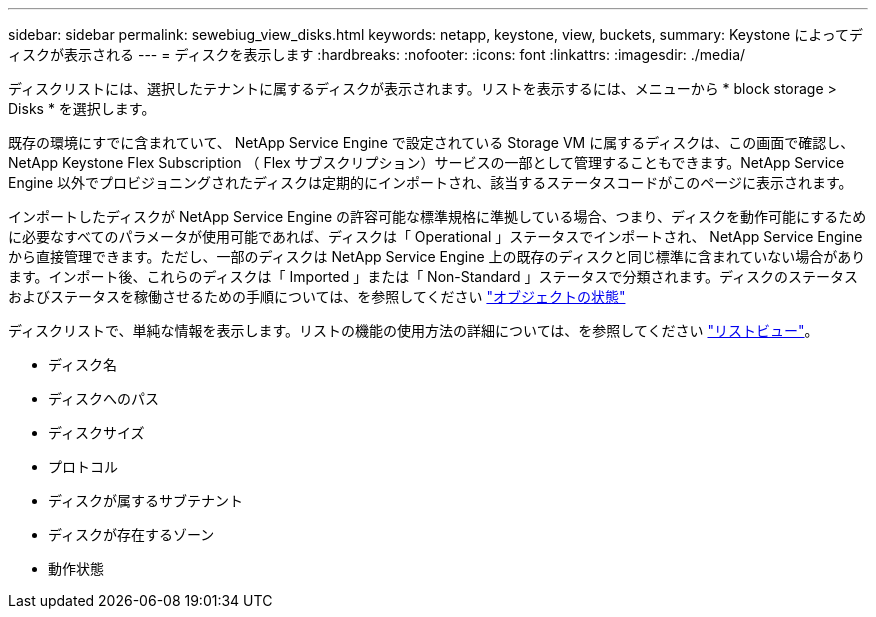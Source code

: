 ---
sidebar: sidebar 
permalink: sewebiug_view_disks.html 
keywords: netapp, keystone, view, buckets, 
summary: Keystone によってディスクが表示される 
---
= ディスクを表示します
:hardbreaks:
:nofooter: 
:icons: font
:linkattrs: 
:imagesdir: ./media/


[role="lead"]
ディスクリストには、選択したテナントに属するディスクが表示されます。リストを表示するには、メニューから * block storage > Disks * を選択します。

既存の環境にすでに含まれていて、 NetApp Service Engine で設定されている Storage VM に属するディスクは、この画面で確認し、 NetApp Keystone Flex Subscription （ Flex サブスクリプション）サービスの一部として管理することもできます。NetApp Service Engine 以外でプロビジョニングされたディスクは定期的にインポートされ、該当するステータスコードがこのページに表示されます。

インポートしたディスクが NetApp Service Engine の許容可能な標準規格に準拠している場合、つまり、ディスクを動作可能にするために必要なすべてのパラメータが使用可能であれば、ディスクは「 Operational 」ステータスでインポートされ、 NetApp Service Engine から直接管理できます。ただし、一部のディスクは NetApp Service Engine 上の既存のディスクと同じ標準に含まれていない場合があります。インポート後、これらのディスクは「 Imported 」または「 Non-Standard 」ステータスで分類されます。ディスクのステータスおよびステータスを稼働させるための手順については、を参照してください link:https://docs.netapp.com/us-en/keystone/sewebiug_netapp_service_engine_web_interface_overview.html#Object-states["オブジェクトの状態"]

ディスクリストで、単純な情報を表示します。リストの機能の使用方法の詳細については、を参照してください link:sewebiug_netapp_service_engine_web_interface_overview.html#list-view["リストビュー"]。

* ディスク名
* ディスクへのパス
* ディスクサイズ
* プロトコル
* ディスクが属するサブテナント
* ディスクが存在するゾーン
* 動作状態

